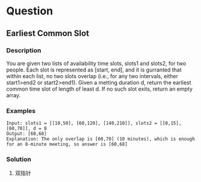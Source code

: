 * Question

** Earliest Common Slot

*** Description

You are given two lists of availability time slots, slots1 and slots2, for two people. Each slot is represented as [start, end], and it is gurranted that within each list, no two slots overlap (i.e., for any two intervals, either start1>end2 or start2>end1). Given a metting duration d, return the earliest common time slot of length of least d. If no such slot exits, return an empty array.


*** Examples

#+begin_example
Input: slots1 = [[10,50], [60,120], [140,210]], slots2 = [[0,15], [60,70]], d = 8
Output: [60,68]
Explanation: The only overlap is [60,70] (10 minutes), which is enough for an 8-minute meeting, so answer is [60,68]
#+end_example

*** Solution
1. 双指针


#+begin_src

#+end_src

